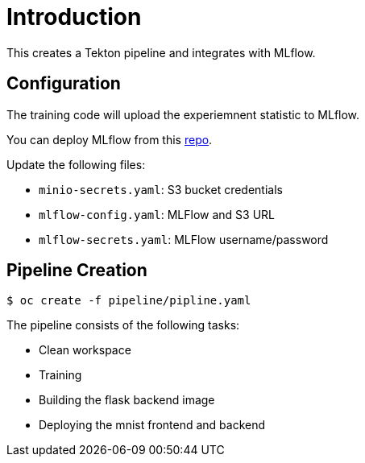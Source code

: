 = Introduction

This creates a Tekton pipeline and integrates with MLflow.

== Configuration

The training code will upload the experiemnent statistic to MLflow.

You can deploy MLflow from this https://github.com/tsailiming/mlflow-s2i/tree/master/examples[repo].

Update the following files:

* `minio-secrets.yaml`: S3 bucket credentials
* `mlflow-config.yaml`: MLFlow and S3 URL
* `mlflow-secrets.yaml`: MLFlow username/password

== Pipeline Creation

[source, bash]
----
$ oc create -f pipeline/pipline.yaml
----

The pipeline consists of the following tasks:

* Clean workspace
* Training
* Building the flask backend image
* Deploying the mnist frontend and backend
